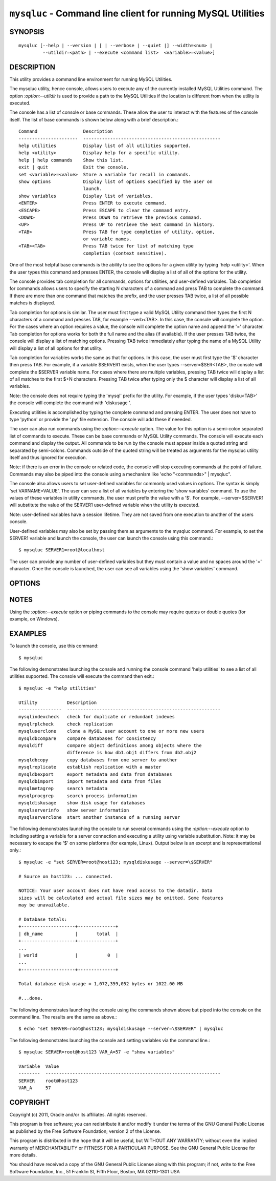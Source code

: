 
.. _`mysqluc`:

#####################################################################
``mysqluc`` - Command line client for running MySQL Utilities
#####################################################################

SYNOPSIS
--------

::

 mysqluc [--help | --version | [ | --verbose | --quiet |] --width=<num> |
          --utildir=<path> | --execute <command list>  <variable>=<value>]

DESCRIPTION
-----------

This utility provides a command line environment for running MySQL Utilities.

The mysqluc utility, hence console, allows users to execute any of the
currently installed MySQL Utilities command. The option `:option:--utildir` is
used to provide a path to the MySQL Utilities if the location is different from
when the utility is executed.

The console has a list of console or base commands. These allow the user to
interact with the features of the console itself. The list of base commands is
shown below along with a brief description.::

  Command                 Description                                        
  ----------------------  ---------------------------------------------------
  help utilities          Display list of all utilities supported.           
  help <utility>          Display help for a specific utility.               
  help | help commands    Show this list.                                    
  exit | quit             Exit the console.                                  
  set <variable>=<value>  Store a variable for recall in commands.           
  show options            Display list of options specified by the user on   
                          launch.                                            
  show variables          Display list of variables.                         
  <ENTER>                 Press ENTER to execute command.                    
  <ESCAPE>                Press ESCAPE to clear the command entry.           
  <DOWN>                  Press DOWN to retrieve the previous command.       
  <UP>                    Press UP to retrieve the next command in history.  
  <TAB>                   Press TAB for type completion of utility, option,  
                          or variable names.                                 
  <TAB><TAB>              Press TAB twice for list of matching type          
                          completion (context sensitive).                    

One of the most helpful base commands is the ability to see the options for a
given utility by typing 'help <utility>'. When the user types this command and
presses ENTER, the console will display a list of all of the options for the
utility.

The console provides tab completion for all commands, options for utilities,
and user-defined variables. Tab completion for commands allows users to specify
the starting N characters of a command and press TAB to complete the command.
If there are more than one command that matches the prefix, and the user
presses TAB twice, a list of all possible matches is displayed.

Tab completion for options is similar. The user must first type a valid MySQL
Utility command then types the first N characters of a command and presses TAB,
for example --verb<TAB>. In this case, the console will complete the option.
For the cases where an option requires a value, the console will complete the
option name and append the '=' character. Tab completion for options works for
both the full name and the alias (if available). If the user presses TAB twice,
the console will display a list of matching options. Pressing TAB twice
immediately after typing the name of a MySQL Utility will display a list of all
options for that utility.

Tab completion for variables works the same as that for options. In this case,
the user must first type the '$' character then press TAB. For example, if a
variable $SERVER1 exists, when the user types --server=$SER<TAB>, the console
will complete the $SERVER variable name. For cases where there are multiple
variables, pressing TAB twice will display a list of all matches to the first
$+N characters. Pressing TAB twice after typing only the $ character will
display a list of all variables.

Note: the console does not require typing the 'mysql' prefix for the utility.
For example, if the user types 'disku<TAB>' the console will complete the
command with 'diskusage '.

Executing utilities is accomplished by typing the complete command and pressing
ENTER. The user does not have to type 'python' or provide the '.py' file
extension. The console will add these if neeeded. 

The user can also run commands using the `:option:--execute` option. The value
for this option is a semi-colon separated list of commands to execute. These
can be base commands or MySQL Utility commands. The console will execute each
command and display the output. All commands to be run by the console must
appear inside a quoted string and separated by semi-colons. Commands outside
of the quoted string will be treated as arguments for the mysqluc utility
itself and thus ignored for execution.

Note: if there is an error in the console or
related code, the console will stop executing commands at the point of failure.
Commands may also be piped into the console using a mechanism like 'echo
"<commands>" | mysqluc". 

The console also allows users to set user-defined variables for commonly used
values in options. The syntax is simply 'set VARNAME=VALUE'. The user can see a
list of all variables by entering the 'show variables' command. To use the
values of these variables in utility commands, the user must prefix the value
with a '$'. For example, --server=$SERVER1 will substitute the value of the
SERVER1 user-defined variable when the utility is executed.

Note: user-defined variables have a session lifetime. They are not saved from
one execution to another of the users console.

User-defined variables may also be set by passing them as arguments to the
mysqluc command. For example, to set the SERVER1 variable and launch the
console, the user can launch the console using this command.::

$ mysqluc SERVER1=root@localhost

The user can provide any number of user-defined variables but they must contain
a value and no spaces around the '=' character. Once the console is launched,
the user can see all variables using the 'show variables' command.


OPTIONS
-------

.. option:: --version

   show program's version number and exit

.. option:: --help

   show the program's help page

.. option:: --verbose, -v

   control how much information is displayed. For example, -v =
   verbose, -vv = more verbose, -vvv = debug

.. option:: --quiet

   suppress all informational messages

.. option:: --execute <commands>, -e <commands>
   
   Execute commands and exit. Multiple commands are separated with semi-colons.
   Note: some platforms may require double quotes around command list. 

.. option:: --utildir <path>

   location of utilities

.. option:: --width <number>

   Display width

.. _`mysqluc-notes`:

NOTES
-----

Using the `:option:--execute` option or piping commands to the console may
require quotes or double quotes (for example, on Windows). 

EXAMPLES
--------

To launch the console, use this command::

  $ mysqluc
    
The following demonstrates launching the console and running the console
command 'help utilities' to see a list of all utilities supported. The console
will execute the command then exit.::

  $ mysqluc -e "help utilities"

  Utility           Description                                              
  ----------------  ---------------------------------------------------------
  mysqlindexcheck   check for duplicate or redundant indexes                 
  mysqlrplcheck     check replication                                        
  mysqluserclone    clone a MySQL user account to one or more new users      
  mysqldbcompare    compare databases for consistency                        
  mysqldiff         compare object definitions among objects where the       
                    difference is how db1.obj1 differs from db2.obj2         
  mysqldbcopy       copy databases from one server to another                
  mysqlreplicate    establish replication with a master                      
  mysqldbexport     export metadata and data from databases                  
  mysqldbimport     import metadata and data from files                      
  mysqlmetagrep     search metadata                                          
  mysqlprocgrep     search process information                               
  mysqldiskusage    show disk usage for databases                            
  mysqlserverinfo   show server information                                  
  mysqlserverclone  start another instance of a running server 

The following demonstrates launching the console to run several commands using
the `:option:--execute` option to including setting a variable for a server
connection and executing a utility using variable substitution. Note: it may be
necessary to escape the '$' on some platforms (for example, Linux). Output
below is an excerpt and is representational only.::

  $ mysqluc -e "set SERVER=root@host123; mysqldiskusage --server=\$SERVER"

  # Source on host123: ... connected.
  
  NOTICE: Your user account does not have read access to the datadir. Data
  sizes will be calculated and actual file sizes may be omitted. Some features
  may be unavailable.
  
  # Database totals:
  +--------------------+--------------+
  | db_name            |       total  |
  +--------------------+--------------+
  ...
  | world              |           0  |
  ...
  +--------------------+--------------+
  
  Total database disk usage = 1,072,359,052 bytes or 1022.00 MB
  
  #...done.

The following demonstrates launching the console using the commands shown above
but piped into the console on the command line. The results are the same as
above.::

  $ echo "set SERVER=root@host123; mysqldiskusage --server=\$SERVER" | mysqluc
  
The following demonstrates launching the console and setting variables via the
command line.::

  $ mysqluc SERVER=root@host123 VAR_A=57 -e "show variables"

  Variable  Value                                                            
  --------  -----------------------------------------------------------------
  SERVER    root@host123                                                     
  VAR_A     57                                                               


COPYRIGHT
---------

Copyright (c) 2011, Oracle and/or its affiliates. All rights reserved.

This program is free software; you can redistribute it and/or modify
it under the terms of the GNU General Public License as published by
the Free Software Foundation; version 2 of the License.

This program is distributed in the hope that it will be useful, but
WITHOUT ANY WARRANTY; without even the implied warranty of
MERCHANTABILITY or FITNESS FOR A PARTICULAR PURPOSE.  See the GNU
General Public License for more details.

You should have received a copy of the GNU General Public License
along with this program; if not, write to the Free Software
Foundation, Inc., 51 Franklin St, Fifth Floor, Boston, MA 02110-1301 USA
